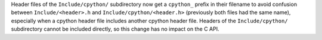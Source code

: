 Header files of the ``Include/cpython/`` subdirectory now get a ``cpython_``
prefix in their filename to avoid confusion between ``Include/<header>.h``
and ``Include/cpython/<header.h>`` (previously both files had the same
name), especially when a cpython header file includes another cpython header
file. Headers of the ``Include/cpython/`` subdirectory cannot be included
directly, so this change has no impact on the C API.
